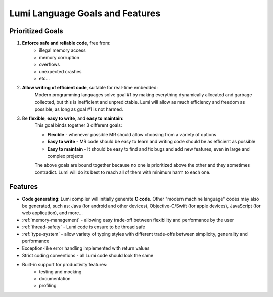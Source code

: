Lumi Language Goals and Features
================================

Prioritized Goals
-----------------

1. **Enforce safe and reliable code**, free from:
    * illegal memory access
    * memory corruption
    * overflows
    * unexpected crashes
    * etc...

2. **Allow writing of efficient code**, suitable for real-time embedded:
      Modern programming languages solve goal #1 by making everything dynamically
      allocated and garbage collected, but this is inefficient and unpredictable.
      Lumi will allow as much efficiency and freedom as possible, as long as goal
      #1 is not harmed.

3. Be **flexible**, **easy to write**, and **easy to maintain**:
    This goal binds together 3 different goals:

    * **Flexible** - whenever possible MR should allow choosing from a variety
      of options
    * **Easy to write** - MR code should be easy to learn and writing code
      should be as efficient as possible
    * **Easy to maintain** - It should be easy to find and fix bugs and add new
      features, even in large and complex projects

    The above goals are bound together because no one is prioritized above the
    other and they sometimes contradict. Lumi will do its best to reach all of
    them with minimum harm to each one.


Features
--------

* **Code generating**: Lumi compiler will initially generate **C code**.
  Other "modern machine language" codes may also be generated, such as: Java
  (for android and other devices), Objective-C/Swift (for apple devices),
  JavaScript (for web application), and more...
* :ref:`memory-management` - allowing easy trade-off between flexibility and
  performance by the user
* :ref:`thread-safety` - Lumi code is ensure to be thread safe
* :ref:`type-system` - allow variety of typing styles with different trade-offs
  between simplicity, generality and performance
* Exception-like error handling implemented with return values
* Strict coding conventions - all Lumi code should look the same
* Built-in support for productivity features:
    * testing and mocking
    * documentation
    * profiling
